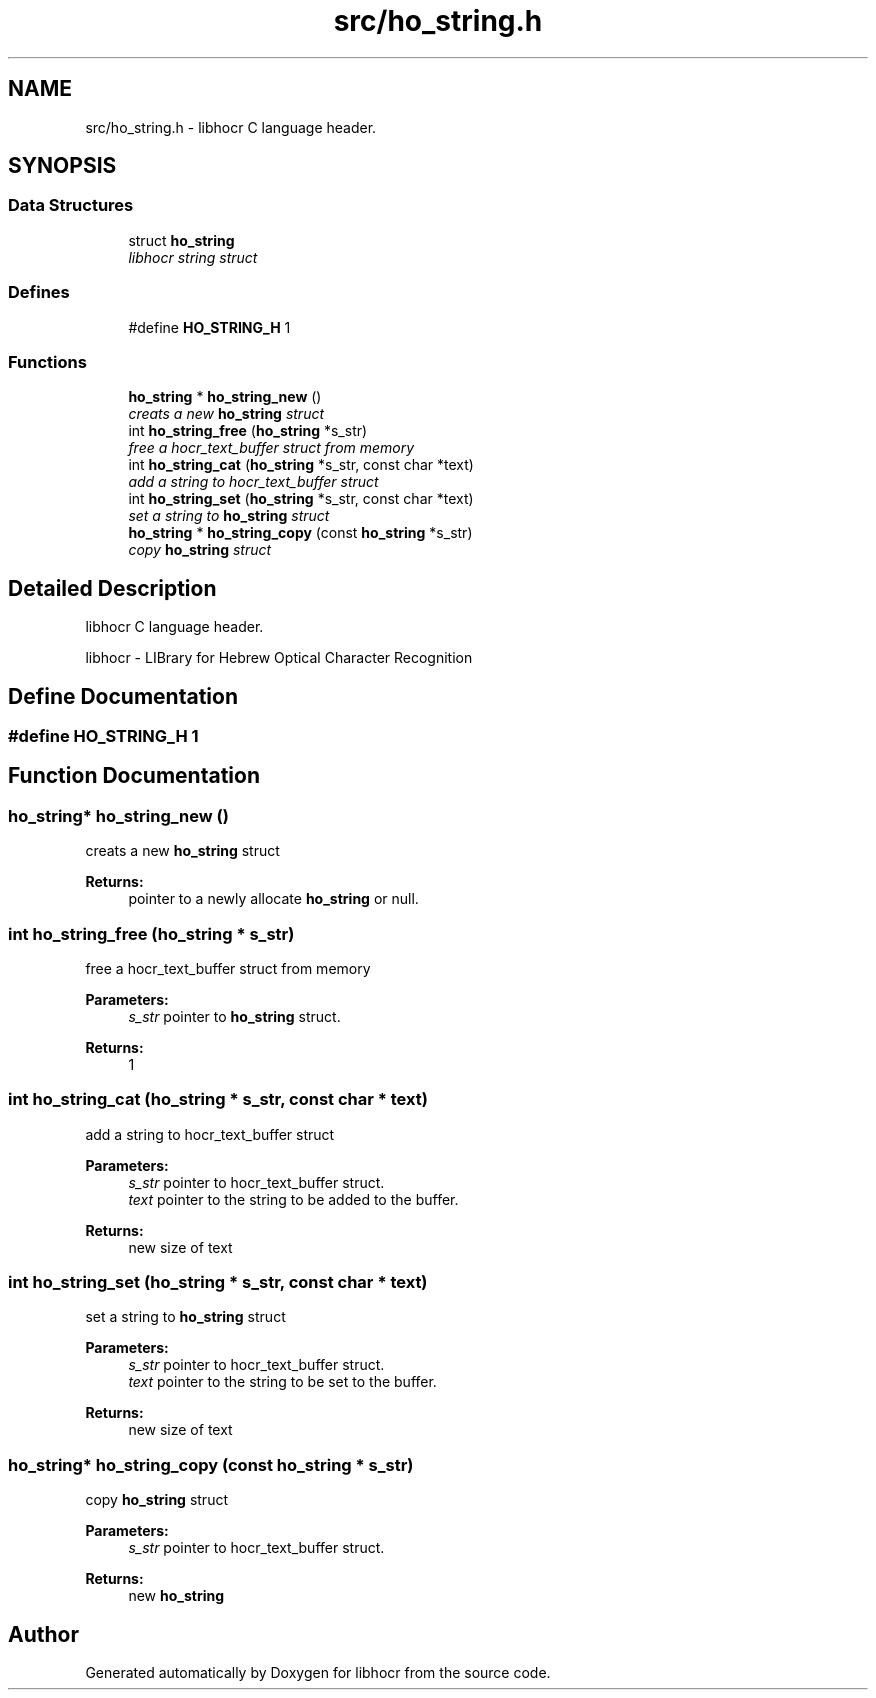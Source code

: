 .TH "src/ho_string.h" 3 "2 Feb 2008" "Version 0.10.5" "libhocr" \" -*- nroff -*-
.ad l
.nh
.SH NAME
src/ho_string.h \- libhocr C language header. 
.SH SYNOPSIS
.br
.PP
.SS "Data Structures"

.in +1c
.ti -1c
.RI "struct \fBho_string\fP"
.br
.RI "\fIlibhocr string struct \fP"
.in -1c
.SS "Defines"

.in +1c
.ti -1c
.RI "#define \fBHO_STRING_H\fP   1"
.br
.in -1c
.SS "Functions"

.in +1c
.ti -1c
.RI "\fBho_string\fP * \fBho_string_new\fP ()"
.br
.RI "\fIcreats a new \fBho_string\fP struct \fP"
.ti -1c
.RI "int \fBho_string_free\fP (\fBho_string\fP *s_str)"
.br
.RI "\fIfree a hocr_text_buffer struct from memory \fP"
.ti -1c
.RI "int \fBho_string_cat\fP (\fBho_string\fP *s_str, const char *text)"
.br
.RI "\fIadd a string to hocr_text_buffer struct \fP"
.ti -1c
.RI "int \fBho_string_set\fP (\fBho_string\fP *s_str, const char *text)"
.br
.RI "\fIset a string to \fBho_string\fP struct \fP"
.ti -1c
.RI "\fBho_string\fP * \fBho_string_copy\fP (const \fBho_string\fP *s_str)"
.br
.RI "\fIcopy \fBho_string\fP struct \fP"
.in -1c
.SH "Detailed Description"
.PP 
libhocr C language header. 

libhocr - LIBrary for Hebrew Optical Character Recognition 
.SH "Define Documentation"
.PP 
.SS "#define HO_STRING_H   1"
.PP
.SH "Function Documentation"
.PP 
.SS "\fBho_string\fP* ho_string_new ()"
.PP
creats a new \fBho_string\fP struct 
.PP
\fBReturns:\fP
.RS 4
pointer to a newly allocate \fBho_string\fP or null. 
.RE
.PP

.SS "int ho_string_free (\fBho_string\fP * s_str)"
.PP
free a hocr_text_buffer struct from memory 
.PP
\fBParameters:\fP
.RS 4
\fIs_str\fP pointer to \fBho_string\fP struct. 
.RE
.PP
\fBReturns:\fP
.RS 4
1 
.RE
.PP

.SS "int ho_string_cat (\fBho_string\fP * s_str, const char * text)"
.PP
add a string to hocr_text_buffer struct 
.PP
\fBParameters:\fP
.RS 4
\fIs_str\fP pointer to hocr_text_buffer struct. 
.br
\fItext\fP pointer to the string to be added to the buffer. 
.RE
.PP
\fBReturns:\fP
.RS 4
new size of text 
.RE
.PP

.SS "int ho_string_set (\fBho_string\fP * s_str, const char * text)"
.PP
set a string to \fBho_string\fP struct 
.PP
\fBParameters:\fP
.RS 4
\fIs_str\fP pointer to hocr_text_buffer struct. 
.br
\fItext\fP pointer to the string to be set to the buffer. 
.RE
.PP
\fBReturns:\fP
.RS 4
new size of text 
.RE
.PP

.SS "\fBho_string\fP* ho_string_copy (const \fBho_string\fP * s_str)"
.PP
copy \fBho_string\fP struct 
.PP
\fBParameters:\fP
.RS 4
\fIs_str\fP pointer to hocr_text_buffer struct. 
.RE
.PP
\fBReturns:\fP
.RS 4
new \fBho_string\fP 
.RE
.PP

.SH "Author"
.PP 
Generated automatically by Doxygen for libhocr from the source code.
